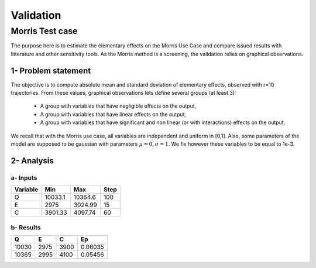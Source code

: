 Validation
==========

Morris Test case
----------------

The purpose here is to estimate the elementary effects on the Morris Use Case and compare issued results with litterature and other sensitivity tools.
As the Morris method is a screening, the validation relies on graphical observations.

1- Problem statement
````````````````````
The objective is to compute absolute mean and standard deviation of elementary effects, observed with r=10 trajectories.
From these values, graphical observations lets define several groups (at least 3):

 - A group with variables that have negligible effects on the output,
 - A group with variables that have linear effects on the output,
 - A group with variables that have significant and non linear (or with interactions) effects on the output.

We recall that with the Morris use case, all variables are independent and uniform in [0,1].
Also, some parameters of the model are supposed to be gaussian with parameters :math:`\mu=0, \sigma=1`.
We fix however these variables to be equal to 1e-3.


2- Analysis
```````````

a- Inputs
'''''''''

======== ======= ======= ====
Variable Min     Max     Step
======== ======= ======= ====
Q        10033.1 10364.6 100
E        2975    3024.99 15
C        3901.33 4097.74 60
======== ======= ======= ====

b- Results
''''''''''

===== ==== ==== =======
Q     E    C    Ep 
===== ==== ==== =======
10030 2975 3900 0.06035
10365 2995 4100 0.05456
===== ==== ==== =======


